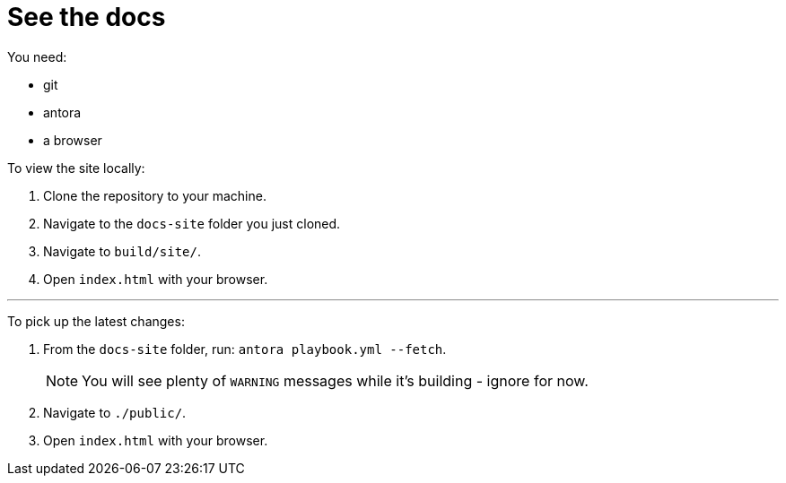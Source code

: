 = See the docs

You need:

* git
* antora
* a browser

To view the site locally:

. Clone the repository to your machine.
. Navigate to the `docs-site` folder you just cloned.
. Navigate to `build/site/`.
. Open `index.html` with your browser.

---

To pick up the latest changes:

. From the `docs-site` folder, run: `antora playbook.yml --fetch`.
+
NOTE: You will see plenty of `WARNING` messages while it's building - ignore for now. 
+

[start=2]
. Navigate to `./public/`.
. Open `index.html` with your browser.